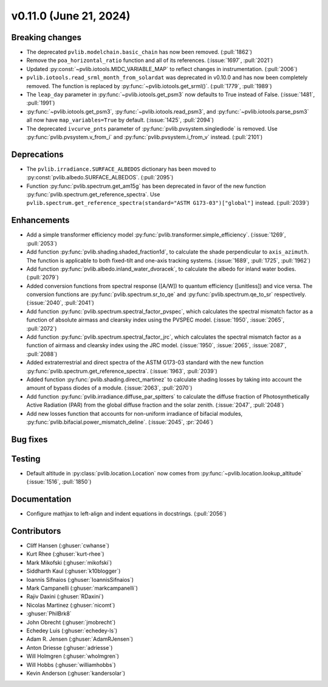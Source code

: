 .. _whatsnew_01100:


v0.11.0 (June 21, 2024)
-----------------------


Breaking changes
~~~~~~~~~~~~~~~~
* The deprecated ``pvlib.modelchain.basic_chain`` has now been removed. (:pull:`1862`)
* Remove the ``poa_horizontal_ratio`` function and all of its references. (:issue:`1697`, :pull:`2021`)
* Updated :py:const:`~pvlib.iotools.MIDC_VARIABLE_MAP` to reflect
  changes in instrumentation. (:pull:`2006`)
* ``pvlib.iotools.read_srml_month_from_solardat`` was deprecated in v0.10.0 and has
  now been completely removed. The function is replaced by :py:func:`~pvlib.iotools.get_srml()`.
  (:pull:`1779`, :pull:`1989`)
* The ``leap_day`` parameter in :py:func:`~pvlib.iotools.get_psm3`
  now defaults to True instead of False. (:issue:`1481`, :pull:`1991`)
* :py:func:`~pvlib.iotools.get_psm3`, :py:func:`~pvlib.iotools.read_psm3`, and
  :py:func:`~pvlib.iotools.parse_psm3` all now have ``map_variables=True`` by
  default. (:issue:`1425`, :pull:`2094`)
* The deprecated ``ivcurve_pnts`` parameter of :py:func:`pvlib.pvsystem.singlediode`
  is removed. Use :py:func:`pvlib.pvsystem.v_from_i` and
  :py:func:`pvlib.pvsystem.i_from_v` instead. (:pull:`2101`)


Deprecations
~~~~~~~~~~~~
* The ``pvlib.irradiance.SURFACE_ALBEDOS`` dictionary has been moved to
  :py:const:`pvlib.albedo.SURFACE_ALBEDOS`. (:pull:`2095`)
* Function :py:func:`pvlib.spectrum.get_am15g` has been deprecated in favor
  of the new function :py:func:`pvlib.spectrum.get_reference_spectra`. Use
  ``pvlib.spectrum.get_reference_spectra(standard="ASTM G173-03")["global"]``
  instead. (:pull:`2039`)


Enhancements
~~~~~~~~~~~~
* Add a simple transformer efficiency model :py:func:`pvlib.transformer.simple_efficiency`.
  (:issue:`1269`, :pull:`2053`)
* Add function :py:func:`pvlib.shading.shaded_fraction1d`, to calculate the
  shade perpendicular to ``axis_azimuth``. The function is applicable to both
  fixed-tilt and one-axis tracking systems.
  (:issue:`1689`, :pull:`1725`, :pull:`1962`)
* Add function :py:func:`pvlib.albedo.inland_water_dvoracek`, to calculate the
  albedo for inland water bodies.
  (:pull:`2079`)
* Added conversion functions from spectral response ([A/W]) to quantum
  efficiency ([unitless]) and vice versa. The conversion functions are
  :py:func:`pvlib.spectrum.sr_to_qe` and :py:func:`pvlib.spectrum.qe_to_sr`
  respectively. (:issue:`2040`, :pull:`2041`)
* Add function :py:func:`pvlib.spectrum.spectral_factor_pvspec`, which
  calculates the spectral mismatch factor as a function of absolute airmass and
  clearsky index using the PVSPEC model.
  (:issue:`1950`, :issue:`2065`, :pull:`2072`)
* Add function :py:func:`pvlib.spectrum.spectral_factor_jrc`, which calculates
  the spectral mismatch factor as a function of airmass and clearsky
  index using the JRC model.
  (:issue:`1950`, :issue:`2065`, :issue:`2087`, :pull:`2088`)
* Added extraterrestrial and direct spectra of the ASTM G173-03 standard with
  the new function :py:func:`pvlib.spectrum.get_reference_spectra`.
  (:issue:`1963`, :pull:`2039`)
* Added function :py:func:`pvlib.shading.direct_martinez` to calculate
  shading losses by taking into account the amount of bypass diodes of a module.
  (:issue:`2063`, :pull:`2070`)
* Add function :py:func:`pvlib.irradiance.diffuse_par_spitters` to calculate the
  diffuse fraction of Photosynthetically Active Radiation (PAR) from the
  global diffuse fraction and the solar zenith.
  (:issue:`2047`, :pull:`2048`)
* Add new losses function that accounts for non-uniform irradiance of bifacial
  modules, :py:func:`pvlib.bifacial.power_mismatch_deline`.
  (:issue:`2045`, :pr:`2046`)


Bug fixes
~~~~~~~~~


Testing
~~~~~~~
* Default altitude in :py:class:`pvlib.location.Location`
  now comes from :py:func:`~pvlib.location.lookup_altitude` (:issue:`1516`, :pull:`1850`)


Documentation
~~~~~~~~~~~~~
* Configure mathjax to left-align and indent equations in docstrings. (:pull:`2056`)


Contributors
~~~~~~~~~~~~
* Cliff Hansen (:ghuser:`cwhanse`)
* Kurt Rhee (:ghuser:`kurt-rhee`)
* Mark Mikofski (:ghuser:`mikofski`)
* Siddharth Kaul (:ghuser:`k10blogger`)
* Ioannis Sifnaios (:ghuser:`IoannisSifnaios`)
* Mark Campanelli (:ghuser:`markcampanelli`)
* Rajiv Daxini (:ghuser:`RDaxini`)
* Nicolas Martinez (:ghuser:`nicomt`)
* :ghuser:`PhilBrk8`
* John Obrecht (:ghuser:`jmobrecht`)
* Echedey Luis (:ghuser:`echedey-ls`)
* Adam R. Jensen (:ghuser:`AdamRJensen`)
* Anton Driesse (:ghuser:`adriesse`)
* Will Holmgren (:ghuser:`wholmgren`)
* Will Hobbs (:ghuser:`williamhobbs`)
* Kevin Anderson (:ghuser:`kandersolar`)
